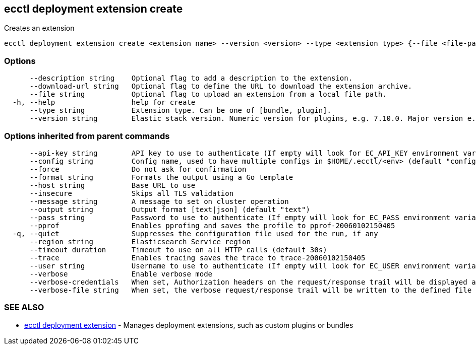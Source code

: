 [#ecctl_deployment_extension_create]
== ecctl deployment extension create

Creates an extension

----
ecctl deployment extension create <extension name> --version <version> --type <extension type> {--file <file-path> | --download-url <url>} [--description <description>] [flags]
----

[float]
=== Options

----
      --description string    Optional flag to add a description to the extension.
      --download-url string   Optional flag to define the URL to download the extension archive.
      --file string           Optional flag to upload an extension from a local file path.
  -h, --help                  help for create
      --type string           Extension type. Can be one of [bundle, plugin].
      --version string        Elastic stack version. Numeric version for plugins, e.g. 7.10.0. Major version e.g. 7.*, or wildcards e.g. * for bundles.
----

[float]
=== Options inherited from parent commands

----
      --api-key string        API key to use to authenticate (If empty will look for EC_API_KEY environment variable)
      --config string         Config name, used to have multiple configs in $HOME/.ecctl/<env> (default "config")
      --force                 Do not ask for confirmation
      --format string         Formats the output using a Go template
      --host string           Base URL to use
      --insecure              Skips all TLS validation
      --message string        A message to set on cluster operation
      --output string         Output format [text|json] (default "text")
      --pass string           Password to use to authenticate (If empty will look for EC_PASS environment variable)
      --pprof                 Enables pprofing and saves the profile to pprof-20060102150405
  -q, --quiet                 Suppresses the configuration file used for the run, if any
      --region string         Elasticsearch Service region
      --timeout duration      Timeout to use on all HTTP calls (default 30s)
      --trace                 Enables tracing saves the trace to trace-20060102150405
      --user string           Username to use to authenticate (If empty will look for EC_USER environment variable)
      --verbose               Enable verbose mode
      --verbose-credentials   When set, Authorization headers on the request/response trail will be displayed as plain text
      --verbose-file string   When set, the verbose request/response trail will be written to the defined file
----

[float]
=== SEE ALSO

* xref:ecctl_deployment_extension[ecctl deployment extension]	 - Manages deployment extensions, such as custom plugins or bundles
